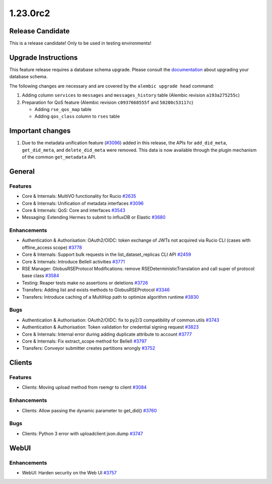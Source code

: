 =========
1.23.0rc2
=========

-----------------
Release Candidate
-----------------

This is a release candidate! Only to be used in testing environments!

--------------------
Upgrade Instructions
--------------------

This feature release requires a database schema upgrade. Please consult the `documentation <https://rucio.readthedocs.io/en/latest/database.html>`_ about upgrading your database schema.

The following changes are necessary and are covered by the ``alembic upgrade head`` command:

1. Adding column ``services`` to ``messages`` and ``messages_history`` table (Alembic revision ``a193a275255c``)

2. Preparation for QoS feature (Alembic revision ``c0937668555f`` and ``50280c53117c``)

   - Adding ``rse_qos_map`` table
   - Adding ``qos_class`` column to ``rses`` table

-----------------
Important changes
-----------------

1. Due to the metadata unification feature (`#3096 <https://github.com/rucio/rucio/issues/3096>`_) added in this release, the APIs for ``add_did_meta``, ``get_did_meta``, and ``delete_did_meta`` were removed. This data is now available through the plugin mechanism of the common ``get_metadata`` API.
 
-------
General
-------

********
Features
********

- Core & Internals: MultiVO functionality for Rucio `#2635 <https://github.com/rucio/rucio/issues/2635>`_
- Core & Internals: Unification of metadata interfaces `#3096 <https://github.com/rucio/rucio/issues/3096>`_
- Core & Internals: QoS: Core and interfaces `#3543 <https://github.com/rucio/rucio/issues/3543>`_
- Messaging: Extending Hermes to submit to influxDB or Elastic `#3680 <https://github.com/rucio/rucio/issues/3680>`_

************
Enhancements
************

- Authentication & Authorisation: OAuth2/OIDC: token exchange of JWTs not acquired via Rucio CLI (cases with offline_access scope) `#3778 <https://github.com/rucio/rucio/issues/3778>`_
- Core & Internals: Support bulk requests in the list_dataset_replicas CLI API `#2459 <https://github.com/rucio/rucio/issues/2459>`_
- Core & Internals: Introduce BelleII activities `#3771 <https://github.com/rucio/rucio/issues/3771>`_
- RSE Manager: GlobusRSEProtocol Modifications: remove RSEDeterministicTranslation and call super of protocol base class `#3584 <https://github.com/rucio/rucio/issues/3584>`_
- Testing: Reaper tests make no assertions or deletions `#3726 <https://github.com/rucio/rucio/issues/3726>`_
- Transfers: Adding list and exists methods to GlobusRSEProtocol `#3346 <https://github.com/rucio/rucio/issues/3346>`_
- Transfers: Introduce caching of a MultiHop path to optimize algorithm runtime `#3830 <https://github.com/rucio/rucio/issues/3830>`_

****
Bugs
****

- Authentication & Authorisation: OAuth2/OIDC: fix to py2/3 compatibility of common.utils  `#3743 <https://github.com/rucio/rucio/issues/3743>`_
- Authentication & Authorisation: Token validation for credential signing request `#3823 <https://github.com/rucio/rucio/issues/3823>`_
- Core & Internals: Internal error during adding duplicate attribute to account `#3777 <https://github.com/rucio/rucio/issues/3777>`_
- Core & Internals: Fix extract_scope method for BelleII `#3797 <https://github.com/rucio/rucio/issues/3797>`_
- Transfers: Conveyor submitter creates partitions wrongly `#3752 <https://github.com/rucio/rucio/issues/3752>`_

-------
Clients
-------

********
Features
********

- Clients: Moving upload method from rsemgr to client `#3084 <https://github.com/rucio/rucio/issues/3084>`_

************
Enhancements
************

- Clients: Allow passing the dynamic parameter to get_did() `#3760 <https://github.com/rucio/rucio/issues/3760>`_

****
Bugs
****

- Clients: Python 3 error with uploadclient json.dump `#3747 <https://github.com/rucio/rucio/issues/3747>`_

  
-----
WebUI
-----

************
Enhancements
************

- WebUI: Harden security on the Web UI `#3757 <https://github.com/rucio/rucio/issues/3757>`_
